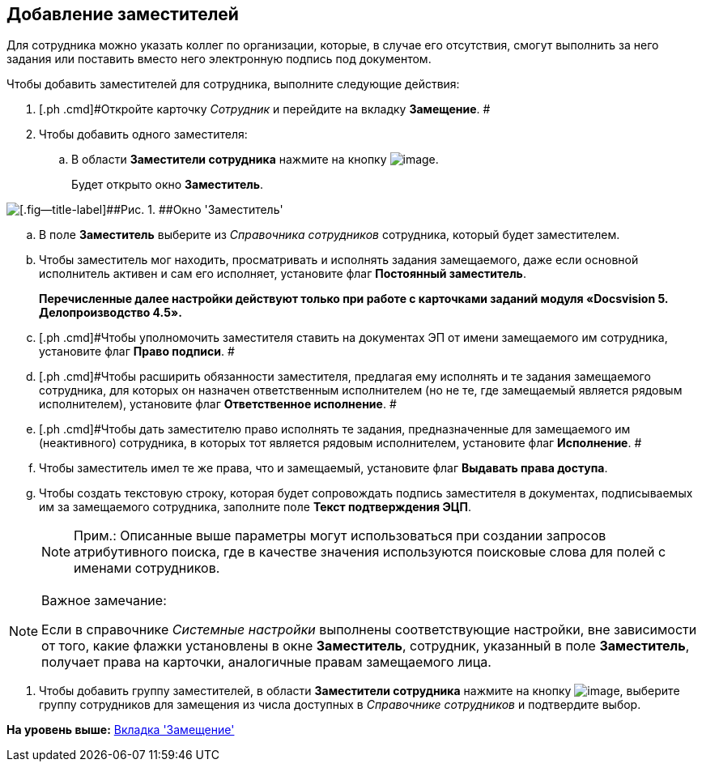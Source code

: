 [[ariaid-title1]]
== Добавление заместителей

Для сотрудника можно указать коллег по организации, которые, в случае его отсутствия, смогут выполнить за него задания или поставить вместо него электронную подпись под документом.

Чтобы добавить заместителей для сотрудника, выполните следующие действия:

. [.ph .cmd]#Откройте карточку [.dfn .term]_Сотрудник_ и перейдите на вкладку [.keyword]*Замещение*. #
. [.ph .cmd]#Чтобы добавить одного заместителя:#
[loweralpha]
.. [.ph .cmd]#В области [.keyword]*Заместители сотрудника* нажмите на кнопку image:images/Buttons/staff_deputy_add.png[image].#
+
Будет открыто окно [.keyword .wintitle]*Заместитель*.

image::images/staff_Alternate.png[[.fig--title-label]##Рис. 1. ##Окно 'Заместитель']
.. [.ph .cmd]#В поле [.keyword]*Заместитель* выберите из [.dfn .term]_Справочника сотрудников_ сотрудника, который будет заместителем.#
.. [.ph .cmd]#Чтобы заместитель мог находить, просматривать и исполнять задания замещаемого, даже если основной исполнитель активен и сам его исполняет, установите флаг [.ph .uicontrol]*Постоянный заместитель*.#
+
*Перечисленные далее настройки действуют только при работе с карточками заданий модуля «Docsvision 5. Делопроизводство 4.5».*
.. [.ph .cmd]#Чтобы уполномочить заместителя ставить на документах ЭП от имени замещаемого им сотрудника, установите флаг [.ph .uicontrol]*Право подписи*. #
.. [.ph .cmd]#Чтобы расширить обязанности заместителя, предлагая ему исполнять и те задания замещаемого сотрудника, для которых он назначен ответственным исполнителем (но не те, где замещаемый является рядовым исполнителем), установите флаг [.ph .uicontrol]*Ответственное исполнение*. #
.. [.ph .cmd]#Чтобы дать заместителю право исполнять те задания, предназначенные для замещаемого им (неактивного) сотрудника, в которых тот является рядовым исполнителем, установите флаг *Исполнение*. #
.. [.ph .cmd]#Чтобы заместитель имел те же права, что и замещаемый, установите флаг [.ph .uicontrol]*Выдавать права доступа*.#
.. [.ph .cmd]#Чтобы создать текстовую строку, которая будет сопровождать подпись заместителя в документах, подписываемых им за замещаемого сотрудника, заполните поле *Текст подтверждения ЭЦП*.#
+
[NOTE]
====
[.note__title]#Прим.:# Описанные выше параметры могут использоваться при создании запросов атрибутивного поиска, где в качестве значения используются поисковые слова для полей с именами сотрудников.
====

[NOTE]
====
[.note__title]#Важное замечание:#

Если в справочнике [.dfn .term]_Системные настройки_ выполнены соответствующие настройки, вне зависимости от того, какие флажки установлены в окне *Заместитель*, сотрудник, указанный в поле *Заместитель*, получает права на карточки, аналогичные правам замещаемого лица.
====
. [.ph .cmd]#Чтобы добавить группу заместителей, в области [.keyword]*Заместители сотрудника* нажмите на кнопку image:images/Buttons/staff_group_add.png[image], выберите группу сотрудников для замещения из числа доступных в [.dfn .term]_Справочнике сотрудников_ и подтвердите выбор.#

*На уровень выше:* xref:../pages/staff_Employee_alternate.adoc[Вкладка 'Замещение']
